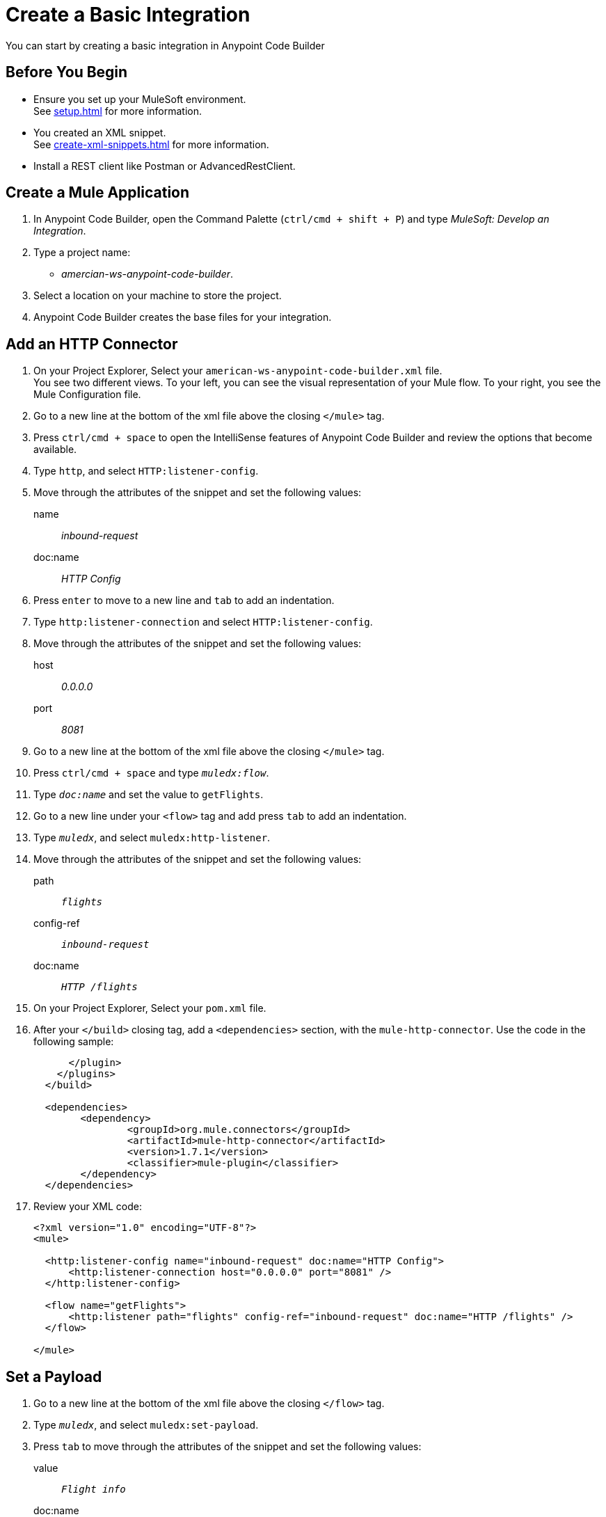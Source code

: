 = Create a Basic Integration

You can start by creating a basic integration in Anypoint Code Builder

== Before You Begin

* Ensure you set up your MuleSoft environment. +
See xref:setup.adoc[] for more information.
* You created an XML snippet. +
See xref:create-xml-snippets.adoc[] for more information.
* Install a REST client like Postman or AdvancedRestClient.

== Create a Mule Application

. In Anypoint Code Builder, open the Command Palette (`ctrl/cmd + shift + P`) and type _MuleSoft: Develop an Integration_.
. Type a project name: +
* _amercian-ws-anypoint-code-builder_.
. Select a location on your machine to store the project.
. Anypoint Code Builder creates the base files for your integration.

== Add an HTTP Connector

. On your Project Explorer, Select your `american-ws-anypoint-code-builder.xml` file. +
You see two different views. To your left, you can see the visual representation of your Mule flow. To your right, you see the Mule Configuration file.
. Go to a new line at the bottom of the xml file above the closing `</mule>` tag.
. Press  `ctrl/cmd + space` to open the IntelliSense features of Anypoint Code Builder and review the options that become available.
. Type `http`, and select `HTTP:listener-config`.
. Move through the attributes of the snippet and set the following values:
+
name:: _inbound-request_
doc:name:: _HTTP Config_
. Press `enter` to move to a new line and `tab` to add an indentation.
. Type `http:listener-connection` and select `HTTP:listener-config`.
. Move through the attributes of the snippet and set the following values:
+
host:: _0.0.0.0_
port:: _8081_
. Go to a new line at the bottom of the xml file above the closing `</mule>` tag.
. Press  `ctrl/cmd + space` and type `_muledx:flow_`.
. Type `_doc:name_` and set the value to `getFlights`.
. Go to a new line under your `<flow>` tag and add press `tab` to add an indentation.
. Type `_muledx_`, and select `muledx:http-listener`.
. Move through the attributes of the snippet and set the following values:
+
path:: `_flights_`
config-ref:: `_inbound-request_`
doc:name:: `_HTTP /flights_`
. On your Project Explorer, Select your `pom.xml` file.
. After your `</build>` closing tag, add a `<dependencies>` section, with the `mule-http-connector`. Use the code in the following sample:
+
[source,xml,linenums]
--
      </plugin>
    </plugins>
  </build>

  <dependencies>
  	<dependency>
  		<groupId>org.mule.connectors</groupId>
  		<artifactId>mule-http-connector</artifactId>
  		<version>1.7.1</version>
  		<classifier>mule-plugin</classifier>
  	</dependency>
  </dependencies>
--
// Add Dependency should be step 1
. Review your XML code:
+
[source,xml,linenums]
--
<?xml version="1.0" encoding="UTF-8"?>
<mule>

  <http:listener-config name="inbound-request" doc:name="HTTP Config">
      <http:listener-connection host="0.0.0.0" port="8081" />
  </http:listener-config>

  <flow name="getFlights">
      <http:listener path="flights" config-ref="inbound-request" doc:name="HTTP /flights" />
  </flow>

</mule>
--

== Set a Payload

. Go to a new line at the bottom of the xml file above the closing `</flow>` tag.
. Type `_muledx_`, and select `muledx:set-payload`.
. Press `tab` to move through the attributes of the snippet and set the following values:
+
value:: `_Flight info_`
doc:name:: `_Set Response_`
. Review your XML code:
+
[source,xml,linenums]
--
<?xml version="1.0" encoding="UTF-8"?>
<mule>

  <http:listener-config name="inbound-request" doc:name="HTTP Config">
      <http:listener-connection host="0.0.0.0" port="8081" />
  </http:listener-config>

  <flow name="getFlights">
      <http:listener path="flights" config-ref="inbound-request" doc:name="HTTP /flights" />
      <set-payload value="Flight info" doc:name="Set Response" />
  </flow>

</mule>
--
== Run Your Application

. Navigate to *Run* > *Start Debugging* (`F5`). +
Anypoint Code Builder uses Maven to build your Mule application, and then deploy it to the embedded Mule Runtime Engine.
+
[WARNING]
--
Using *Run* > *Start without Debugging* causes an error.
--
. Open the Terminal window (`ctrl + ``) and verify that the deployment was successful.
+
[source]
--
*******************************************************************************************************
*            - - + APPLICATION + - -            *       - - + DOMAIN + - -       * - - + STATUS + - - *
*******************************************************************************************************
* american-ws-anypoint-code-builder-1.0.0-SNAPS * default                        * DEPLOYED           *
*******************************************************************************************************
--


== Test the Application

. Open your preferred REST client.
. Make a `GET` request to +http://localhost:8081/flights+. +
Notice that the *Flight info* message is displayed as the response.

== Stop the Application

. On Anypoint Code Builder, select the stop icon from the toolbar at the top of your screen.
. On your Terminal window (`ctrl + ``) and verify that the application was stopped.
